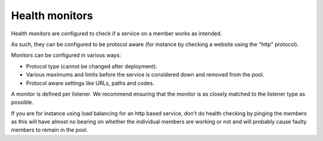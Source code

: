 ===============
Health monitors
===============

Health monitors are configured to check if a service on a member works
as intended.

As such, they can be configured to be protocol aware (for instance by
checking a website using the "http" protocol).

Monitors can be configured in various ways:

- Protocol type (cannot be changed after deployment).

- Various maximums and limits before the service is considered down and removed from the pool.

- Protocol aware settings like URLs, paths and codes.

A monitor is defined per listener. We recommend ensuring that the monitor is
as closely matched to the listener type as possible.

If you are for instance using load balancing for an http based service, don't
do health checking by pinging the members as this will have almost no bearing on
whether the individual members are working or not and will probably cause faulty
members to remain in the pool.

..  seealso::
    - :doc:`../recommendations`

